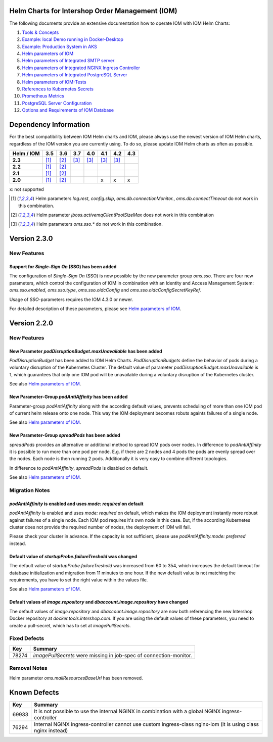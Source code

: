 .. Can be locally rendered by "restview README.rst".
   Requires port py-rstcheck

================================================
Helm Charts for Intershop Order Management (IOM)
================================================

The following documents provide an extensive documentation how to operate IOM with IOM Helm Charts:

1.  `Tools & Concepts <docs/ToolsAndConcepts.rst>`_
2.  `Example: local Demo running in Docker-Desktop <docs/ExampleDemo.rst>`_
3.  `Example: Production System in AKS <docs/ExampleProd.rst>`_
4.  `Helm parameters of IOM <docs/ParametersIOM.rst>`_
5.  `Helm parameters of Integrated SMTP server <docs/ParametersMailhog.rst>`_
6.  `Helm parameters of Integrated NGINX Ingress Controller <docs/ParametersNGINX.rst>`_
7.  `Helm parameters of Integrated PostgreSQL Server <docs/ParametersPosgres.rst>`_
8.  `Helm parameters of IOM-Tests <docs/ParametersTests.rst>`_
9.  `References to Kubernetes Secrets <docs/SecretKeyRef.rst>`_
10. `Prometheus Metrics <docs/Metrics.rst>`_
11. `PostgreSQL Server Configuration <docs/Postgresql.rst>`_
12. `Options and Requirements of IOM Database <docs/IOMDatabase.rst>`_

======================    
Dependency Information
======================

For the best compatibility between IOM Helm charts and IOM, please always use the newest version of IOM Helm charts,
regardless of the IOM version you are currently using. To do so, please update IOM Helm charts as often as possible.

+-------------+-----+-----+-----+-----+-----+-----+-----+
|Helm / IOM   |3.5  |3.6  |3.7  |4.0  |4.1  |4.2  |4.3  |
|             |     |     |     |     |     |     |     |
+=============+=====+=====+=====+=====+=====+=====+=====+
|**2.3**      |[1]_ |[2]_ |[3]_ |[3]_ |[3]_ |[3]_ |     |
|             |     |     |     |     |     |     |     |
+-------------+-----+-----+-----+-----+-----+-----+-----+
|**2.2**      |[1]_ |[2]_ |     |     |     |     |     |
|             |     |     |     |     |     |     |     |
+-------------+-----+-----+-----+-----+-----+-----+-----+
|**2.1**      |[1]_ |[2]_ |     |     |     |     |     |
|             |     |     |     |     |     |     |     |
+-------------+-----+-----+-----+-----+-----+-----+-----+
|**2.0**      |[1]_ |[2]_ |     |     |x    |x    |x    |
|             |     |     |     |     |     |     |     |
+-------------+-----+-----+-----+-----+-----+-----+-----+

x: not supported

.. [1] Helm parameters *log.rest*, *config.skip*, *oms.db.connectionMonitor.*, *oms.db.connectTimeout* do not work in this combination.
.. [2] Helm parameter *jboss.activemqClientPoolSizeMax* does not work in this combination
.. [3] Helm parameters *oms.sso.\** do not work in this combination.

=============
Version 2.3.0
=============

------------
New Features
------------

Support for *Single-Sign On* (SSO) has been added
=================================================

The configuration of *Single-Sign On* (SSO) is now possible by the new parameter group *oms.sso*.
There are four new parameters, which control the configuration of IOM in combination with an Identity and
Access Management System: *oms.sso.enabled*, *oms.sso.type*, *oms.sso.oidcConfig* and
*oms.sso.oidcConfigSecretKeyRef*.

Usage of *SSO*-parameters requires the IOM 4.3.0 or newer.

For detailed description of these parameters, please see `Helm parameters of IOM <docs/ParametersIOM.rst>`_.

=============
Version 2.2.0
=============

------------
New Features
------------

New Parameter *podDisruptionBudget.maxUnavailable* has been added
=================================================================

*PodDisruptionBudget* has been added to IOM Helm Charts. *PodDisruptionBudgets* define the behavior of pods during a
voluntary disruption of the Kubernetes Cluster. The default value of parameter *podDisruptionBudget.maxUnavailable*
is 1, which guarantees that only one IOM pod will be unavailable during a voluntary disruption of the Kubernetes cluster.

See also `Helm parameters of IOM <docs/ParametersIOM.rst>`_.

New Parameter-Group *podAntiAffinity* has been added
====================================================

Parameter-group *podAntiAffinity* along with the according default values, prevents scheduling of more than one IOM
pod of current helm release onto one node. This way the IOM deployment becomes robuts againts failures of a single node.

See also `Helm parameters of IOM <docs/ParametersIOM.rst>`_.

New Parameter-Group *spreadPods* has been added
===============================================

*spreadPods* provides an alternative or additional method to spread IOM pods over nodes. In difference to *podAntiAffinity*
it is possible to run more than one pod per node. E.g. if there are 2 nodes and 4 pods the pods are evenly spread over the
nodes. Each node is then running 2 pods. Additionally it is very easy to combine different topologies.

In difference to *podAntiAffinity*, *spreadPods* is disabled on default.

See also `Helm parameters of IOM <docs/ParametersIOM.rst>`_.

---------------
Migration Notes
---------------

*podAntiAffinity* is enabled and uses *mode: required* on default
=================================================================

*podAntiAffinity* is enabled and uses *mode: required* on default, which makes the IOM deployment instantly more robust against
failures of a single node. Each IOM pod requires it's own node in this case. But, if the according Kubernetes cluster does not provide
the required number of nodes, the deployment of IOM will fail.

Please check your cluster in advance. If the capacity is not sufficient, please use *podAntiAffinity.mode: preferred* instead.

Default value of *startupProbe.failureTreshold* was changed
===========================================================

The default value of *startupProbe.failureTreshold* was increased from 60 to 354, which increases the default timeout for database
initialization and migration from 11 minutes to one hour. If the new default value is not matching the requirements, you have to set
the right value within the values file.

See also `Helm parameters of IOM <docs/ParametersIOM.rst>`_.

Default values of *image.repository* and *dbaccount.image.repository* have changed
==================================================================================

The default values of *image.repository* and *dbaccount.image.repository* are now both referencing the new Intershop Docker
repository at *docker.tools.intershop.com*. If you are using the default values of these parameters, you need to create a
pull-secret, which has to set at *imagePullSecrets*.

-------------
Fixed Defects
-------------

+--------+------------------------------------------------------------------------------------------------+
|Key     |Summary                                                                                         |
|        |                                                                                                |
+========+================================================================================================+
|78274   |*imagePullSecrets* were missing in job-spec of connection-monitor.                              |
|        |                                                                                                |
+--------+------------------------------------------------------------------------------------------------+

-------------
Removal Notes
-------------

Helm parameter *oms.mailResourcesBaseUrl* has been removed.
       
=============
Known Defects
=============

+--------+------------------------------------------------------------------------------------------------+
|Key     |Summary                                                                                         |
|        |                                                                                                |
+========+================================================================================================+
|69933   |It is not possible to use the internal NGINX in combination with a global NGINX                 |
|        |ingress-controller                                                                              |
|        |                                                                                                |
+--------+------------------------------------------------------------------------------------------------+
|76294   |Internal NGINX ingress-controller cannot use custom ingress-class nginx-iom (it is using class  |
|        |nginx instead)                                                                                  |
|        |                                                                                                |
+--------+------------------------------------------------------------------------------------------------+

